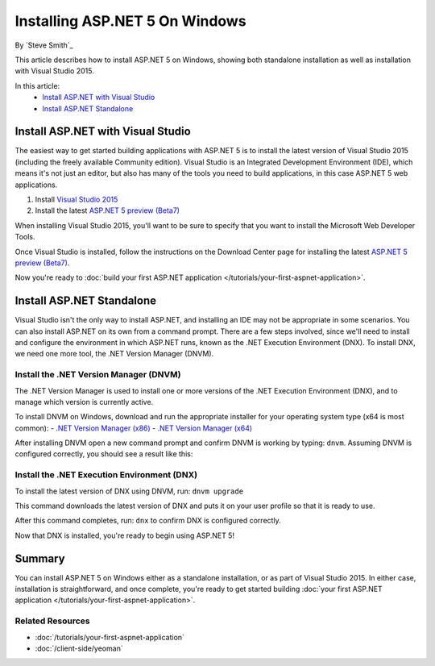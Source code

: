 Installing ASP.NET 5 On Windows
===============================

By `Steve Smith`_

This article describes how to install ASP.NET 5 on Windows, showing both standalone installation as well as installation with Visual Studio 2015. 

In this article:
  - `Install ASP.NET with Visual Studio`_
  - `Install ASP.NET Standalone`_

Install ASP.NET with Visual Studio
----------------------------------

The easiest way to get started building applications with ASP.NET 5 is to install the latest version of Visual Studio 2015 (including the freely available Community edition). Visual Studio is an Integrated Development Environment (IDE), which means it's not just an editor, but also has many of the tools you need to build applications, in this case ASP.NET 5 web applications. 

1. Install `Visual Studio 2015 <http://go.microsoft.com/fwlink/?LinkId=532606>`__
2. Install the latest `ASP.NET 5 preview (Beta7) <http://go.microsoft.com/fwlink/?LinkId=623894>`_

When installing Visual Studio 2015, you'll want to be sure to specify that you want to install the Microsoft Web Developer Tools.

.. image:: installing-on-windows/_static/web-dev-tools.png

Once Visual Studio is installed, follow the instructions on the Download Center page for installing the latest `ASP.NET 5 preview (Beta7)`_.

Now you're ready to :doc:`build your first ASP.NET application </tutorials/your-first-aspnet-application>`.

Install ASP.NET Standalone
--------------------------

Visual Studio isn't the only way to install ASP.NET, and installing an IDE may not be appropriate in some scenarios. You can also install ASP.NET on its own from a command prompt. There are a few steps involved, since we'll need to install and configure the environment in which ASP.NET runs, known as the .NET Execution Environment (DNX). To install DNX, we need one more tool, the .NET Version Manager (DNVM).

Install the .NET Version Manager (DNVM)
^^^^^^^^^^^^^^^^^^^^^^^^^^^^^^^^^^^^^^^

The .NET Version Manager is used to install one or more versions of the .NET Execution Environment (DNX), and to manage which version is currently active. 

To install DNVM on Windows, download and run the appropriate installer for your operating system type (x64 is most common):
- `.NET Version Manager (x86) <http://download.microsoft.com/download/2/4/F/24FABE35-76C4-42DD-AA36-0909B18AD74B/DotNetVersionManager-x86.msi>`__
- `.NET Version Manager (x64) <http://download.microsoft.com/download/2/4/F/24FABE35-76C4-42DD-AA36-0909B18AD74B/DotNetVersionManager-x64.msi>`__

After installing DNVM open a new command prompt and confirm DNVM is working by typing: ``dnvm``. Assuming DNVM is configured correctly, you should see a result like this:

.. image:: installing-on-windows/_static/dnvm-prompt.png

Install the .NET Execution Environment (DNX)
^^^^^^^^^^^^^^^^^^^^^^^^^^^^^^^^^^^^^^^^^^^^

To install the latest version of DNX using DNVM, run: ``dnvm upgrade``

This command downloads the latest version of DNX and puts it on your user profile so that it is ready to use. 

After this command completes, run: ``dnx`` to confirm DNX is configured correctly.

.. image:: installing-on-windows/_static/dnx-installed.png

Now that DNX is installed, you're ready to begin using ASP.NET 5! 

Summary
-------

You can install ASP.NET 5 on Windows either as a standalone installation, or as part of Visual Studio 2015. In either case, installation is straightforward, and once complete, you're ready to get started building :doc:`your first ASP.NET application </tutorials/your-first-aspnet-application>`.

Related Resources
^^^^^^^^^^^^^^^^^

- :doc:`/tutorials/your-first-aspnet-application`
- :doc:`/client-side/yeoman`

